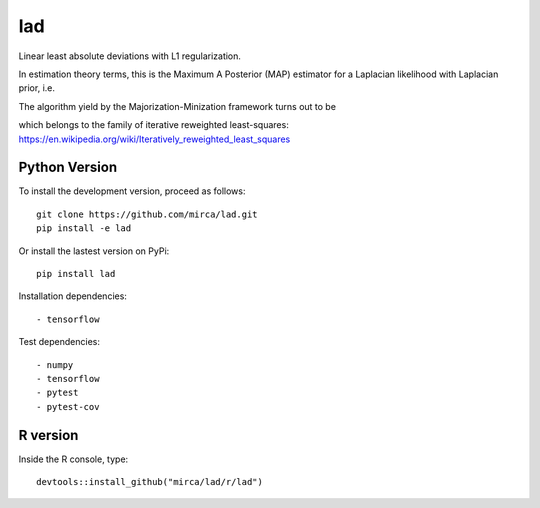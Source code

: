 lad
===

|ci-badge| |appveyor-badge| |cov-badge| |zenodo-badge|

.. |ci-badge| image:: https://travis-ci.org/mirca/lad.svg?branch=master
    :target: https://travis-ci.org/mirca/lad
.. |cov-badge| image:: https://codecov.io/gh/mirca/lad/branch/master/graph/badge.svg
    :target: https://codecov.io/gh/mirca/lad/branch/master/
.. |zenodo-badge| image:: https://zenodo.org/badge/136721899.svg
   :target: https://zenodo.org/badge/latestdoi/136721899
.. |appveyor-badge| image:: https://ci.appveyor.com/api/projects/status/j0fitxs1hmyogntv/branch/master?svg=true
                    :target: https://ci.appveyor.com/project/mirca/lad

Linear least absolute deviations with L1 regularization.

In estimation theory terms, this is the Maximum A Posterior (MAP) estimator for
a Laplacian likelihood with Laplacian prior, i.e.

.. image:: lad.png
    :align: center

The algorithm yield by the Majorization-Minization framework turns out to be

.. image:: lad2.png
    :align: center

which belongs to the family of iterative reweighted least-squares: https://en.wikipedia.org/wiki/Iteratively_reweighted_least_squares

Python Version
--------------

To install the development version, proceed as follows::

    git clone https://github.com/mirca/lad.git
    pip install -e lad

Or install the lastest version on PyPi::

    pip install lad

Installation dependencies::

    - tensorflow

Test dependencies::

    - numpy
    - tensorflow
    - pytest
    - pytest-cov

R version
---------

Inside the R console, type::

    devtools::install_github("mirca/lad/r/lad")
